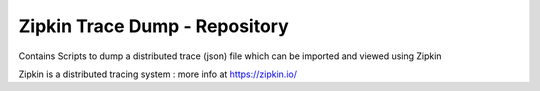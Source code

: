 Zipkin Trace Dump - Repository 
=========================================

Contains Scripts to dump a distributed trace (json) file which can be imported and viewed using Zipkin

Zipkin is a distributed tracing system : more info at https://zipkin.io/